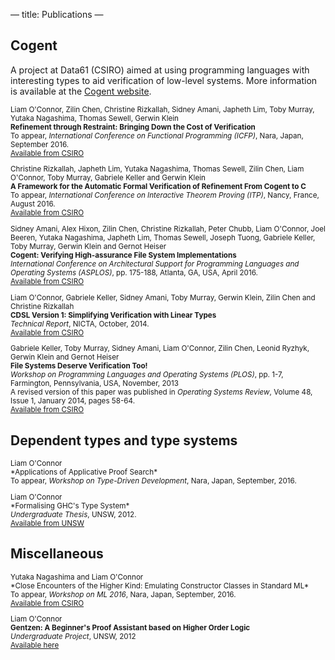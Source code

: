 ---
title: Publications
---

** Cogent 

A project at Data61 (CSIRO) aimed at using programming languages with interesting types to aid verification of low-level systems. More information is available at the [[http://ssrg.nicta.com.au/projects/TS/cogent.pml][Cogent website]].

#+BEGIN_HTML
<small>
#+END_HTML
Liam O'Connor, Zilin Chen, Christine Rizkallah, Sidney Amani, Japheth Lim, Toby Murray, Yutaka Nagashima, Thomas Sewell, Gerwin Klein \\
*Refinement through Restraint: Bringing Down the Cost of Verification* \\
To appear, /International Conference on Functional Programming (ICFP)/, Nara, Japan, September 2016. \\
[[http://ts.data61.csiro.au/publications/nictaabstracts/OConnor_CRALMNSK_16.abstract.pml][Available from CSIRO]]

Christine Rizkallah, Japheth Lim, Yutaka Nagashima, Thomas Sewell, Zilin Chen, Liam O'Connor, Toby Murray, Gabriele Keller and Gerwin Klein \\
*A Framework for the Automatic Formal Verification of Refinement From Cogent to C* \\
To appear, /International Conference on Interactive Theorem Proving (ITP)/, Nancy, France, August 2016.\\
[[http://ts.data61.csiro.au/publications/nictaabstracts/Rizkallah_LNSCOMKK_16.abstract.pml][Available from CSIRO]]

Sidney Amani, Alex Hixon, Zilin Chen, Christine Rizkallah, Peter Chubb, Liam O'Connor, Joel Beeren, Yutaka Nagashima, Japheth Lim, Thomas Sewell, Joseph Tuong, Gabriele Keller, Toby Murray, Gerwin Klein and Gernot Heiser \\
*Cogent: Verifying High-assurance File System Implementations* \\
/International Conference on Architectural Support for Programming Languages and Operating Systems (ASPLOS)/, pp. 175-188, Atlanta, GA, USA, April 2016. \\
[[http://ts.data61.csiro.au/publications/nictaabstracts/Amani_HCRCOBNLSTKMKH_16.abstract.pml][Available from CSIRO]]

Liam O'Connor, Gabriele Keller, Sidney Amani, Toby Murray, Gerwin Klein, Zilin Chen and Christine Rizkallah \\
*CDSL Version 1: Simplifying Verification with Linear Types* \\
/Technical Report/, NICTA, October, 2014. \\
[[http://ts.data61.csiro.au/publications/nictaabstracts/OConnorDavis_KAMKCR_14:tr.abstract.pml][Available from CSIRO]]

Gabriele Keller, Toby Murray, Sidney Amani, Liam O'Connor, Zilin Chen, Leonid Ryzhyk, Gerwin Klein and Gernot Heiser \\
*File Systems Deserve Verification Too!* \\
/Workshop on Programming Languages and Operating Systems (PLOS)/, pp. 1-7, Farmington, Pennsylvania, USA, November, 2013 \\
A revised version of this paper was published in /Operating Systems Review/, Volume 48, Issue 1, January 2014, pages 58-64.\\
[[http://ts.data61.csiro.au/publications/nictaabstracts/Keller_MAOCRKH_13.abstract.pml][Available from CSIRO]]
#+BEGIN_HTML
</small>
#+END_HTML

** Dependent types and type systems
#+BEGIN_HTML
<small>
#+END_HTML

Liam O'Connor\\
*Applications of Applicative Proof Search*\\
To appear, /Workshop on Type-Driven Development/, Nara, Japan, September, 2016.

Liam O'Connor\\
*Formalising GHC's Type System*\\
/Undergraduate Thesis/, UNSW, 2012.\\
[[https://my.cse.unsw.edu.au//uploads/thesis/1350389378_thesisB.pdf][Available from UNSW]]
#+BEGIN_HTML
</small>
#+END_HTML

** Miscellaneous

#+BEGIN_HTML
<small>
#+END_HTML

Yutaka Nagashima and Liam O'Connor\\
*Close Encounters of the Higher Kind: Emulating Constructor Classes in Standard ML*\\
To appear, /Workshop on ML 2016/, Nara, Japan, September, 2016.\\
[[http://ts.data61.csiro.au/publications/nictaabstracts/Nagashima_OConnor_16.abstract.pml][Available from CSIRO]]

Liam O'Connor\\
*Gentzen: A Beginner's Proof Assistant based on Higher Order Logic* \\
/Undergraduate Project/, UNSW, 2012\\
[[./images/gentzen.pdf][Available here]]

#+BEGIN_HTML
</small>
#+END_HTML






